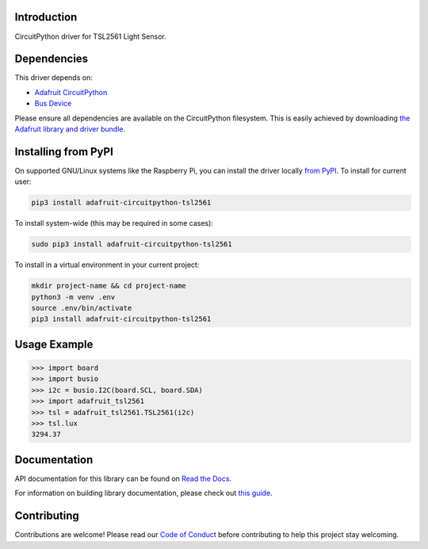 
Introduction
============

.. image:: https://readthedocs.org/projects/adafruit-circuitpython-tsl2561/badge/?version=latest
    :target: https://docs.circuitpython.org/projects/tsl2561/en/latest/
    :alt: Documentation Status

.. image:: https://img.shields.io/discord/327254708534116352.svg
    :target: https://adafru.it/discord
    :alt: Discord

.. image:: https://github.com/adafruit/Adafruit_CircuitPython_TSL2561/workflows/Build%20CI/badge.svg
    :target: https://github.com/adafruit/Adafruit_CircuitPython_TSL2561/actions/
    :alt: Build Status

CircuitPython driver for TSL2561 Light Sensor.

Dependencies
=============
This driver depends on:

* `Adafruit CircuitPython <https://github.com/adafruit/circuitpython>`_
* `Bus Device <https://github.com/adafruit/Adafruit_CircuitPython_BusDevice>`_

Please ensure all dependencies are available on the CircuitPython filesystem.
This is easily achieved by downloading
`the Adafruit library and driver bundle <https://github.com/adafruit/Adafruit_CircuitPython_Bundle>`_.

Installing from PyPI
====================

On supported GNU/Linux systems like the Raspberry Pi, you can install the driver locally `from
PyPI <https://pypi.org/project/adafruit-circuitpython-tsl2561/>`_. To install for current user:

.. code-block:: shell

    pip3 install adafruit-circuitpython-tsl2561

To install system-wide (this may be required in some cases):

.. code-block:: shell

    sudo pip3 install adafruit-circuitpython-tsl2561

To install in a virtual environment in your current project:

.. code-block:: shell

    mkdir project-name && cd project-name
    python3 -m venv .env
    source .env/bin/activate
    pip3 install adafruit-circuitpython-tsl2561

Usage Example
=============

.. code-block:: python

    >>> import board
    >>> import busio
    >>> i2c = busio.I2C(board.SCL, board.SDA)
    >>> import adafruit_tsl2561
    >>> tsl = adafruit_tsl2561.TSL2561(i2c)
    >>> tsl.lux
    3294.37

Documentation
=============

API documentation for this library can be found on `Read the Docs <https://docs.circuitpython.org/projects/tsl2561/en/latest/>`_.

For information on building library documentation, please check out `this guide <https://learn.adafruit.com/creating-and-sharing-a-circuitpython-library/sharing-our-docs-on-readthedocs#sphinx-5-1>`_.

Contributing
============

Contributions are welcome! Please read our `Code of Conduct
<https://github.com/adafruit/Adafruit_CircuitPython_CircuitPython_TSL2561/blob/main/CODE_OF_CONDUCT.md>`_
before contributing to help this project stay welcoming.
